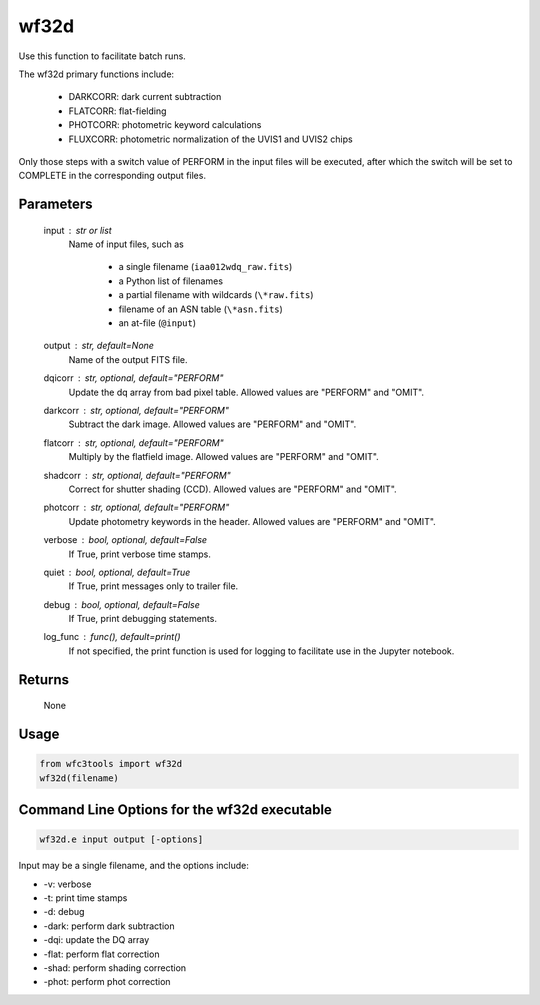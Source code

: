.. _wf32d:


*****
wf32d
*****

Use this function to facilitate batch runs.

The wf32d primary functions include:

  * DARKCORR: dark current subtraction
  * FLATCORR: flat-fielding
  * PHOTCORR: photometric keyword calculations
  * FLUXCORR: photometric normalization of the UVIS1 and UVIS2 chips

Only those steps with a switch value of PERFORM in the input files will be executed, after which the switch
will be set to COMPLETE in the corresponding output files.


Parameters
==========

    input : str or list
        Name of input files, such as

            * a single filename (``iaa012wdq_raw.fits``)
            * a Python list of filenames
            * a partial filename with wildcards (``\*raw.fits``)
            * filename of an ASN table (``\*asn.fits``)
            * an at-file (``@input``)

    output : str, default=None
        Name of the output FITS file.

    dqicorr : str, optional, default="PERFORM"
        Update the dq array from bad pixel table. Allowed values are "PERFORM"
        and "OMIT".

    darkcorr : str, optional, default="PERFORM"
        Subtract the dark image. Allowed values are "PERFORM" and "OMIT".

    flatcorr : str, optional, default="PERFORM"
        Multiply by the flatfield image. Allowed values are "PERFORM" and
        "OMIT".

    shadcorr : str, optional, default="PERFORM"
        Correct for shutter shading (CCD). Allowed values are "PERFORM" and
        "OMIT".

    photcorr : str, optional, default="PERFORM"
        Update photometry keywords in the header. Allowed values are "PERFORM"
        and "OMIT".

    verbose : bool, optional, default=False
        If True, print verbose time stamps.

    quiet : bool, optional, default=True
        If True, print messages only to trailer file.

    debug : bool, optional, default=False
        If True, print debugging statements.

    log_func : func(), default=print()
        If not specified, the print function is used for logging to facilitate
        use in the Jupyter notebook.


Returns
=======

    None


Usage
=====

.. code-block:: python

    from wfc3tools import wf32d
    wf32d(filename)


Command Line Options for the wf32d executable
=============================================

.. code-block:: shell

    wf32d.e input output [-options]

Input may be a single filename, and the options include:

* -v: verbose
* -t: print time stamps
* -d: debug
* -dark: perform dark subtraction
* -dqi: update the DQ array
* -flat: perform flat correction
* -shad: perform shading correction
* -phot: perform phot correction

